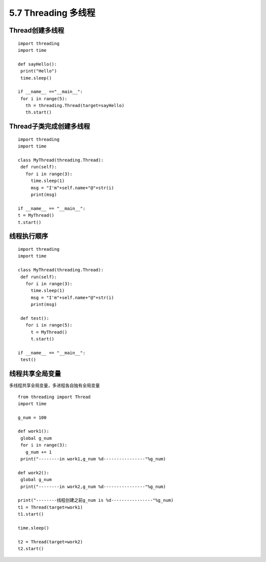 =============================================
5.7 Threading 多线程
=============================================

Thread创建多线程
================================================

::

 import threading
 import time

 def sayHello():
  print("Hello")
  time.sleep()

 if __name__ =="__main__":
  for i in range(5):
    th = threading.Thread(target=sayHello)
    th.start()


Thread子类完成创建多线程
=====================================

::

 import threading
 import time

 class MyThread(threading.Thread):
  def run(self):
    for i in range(3):
      time.sleep(1)
      msg = "I'm"+self.name+"@"+str(i)
      print(msg)

 if __name__ == "__main__":
 t = MyThread()
 t.start()

线程执行顺序
================================

::

 import threading
 import time

 class MyThread(threading.Thread):
  def run(self):
    for i in range(3):
      time.sleep(1)
      msg = "I'm"+self.name+"@"+str(i)
      print(msg)

  def test():
    for i in range(5):
      t = MyThread()
      t.start()

 if __name__ == "__main__":
  test()


线程共享全局变量
==============================================

多线程共享全局变量，多进程各自独有全局变量

::

 from threading import Thread
 import time

 g_num = 100

 def work1():
  global g_num
  for i in range(3):
    g_num += 1
  print("--------in work1,g_num %d----------------"%g_num)

 def work2():
  global g_num
  print("--------in work2,g_num %d----------------"%g_num)

 print("--------线程创建之前g_num is %d----------------"%g_num)
 t1 = Thread(target=work1)
 t1.start()

 time.sleep()

 t2 = Thread(target=work2)
 t2.start()

 